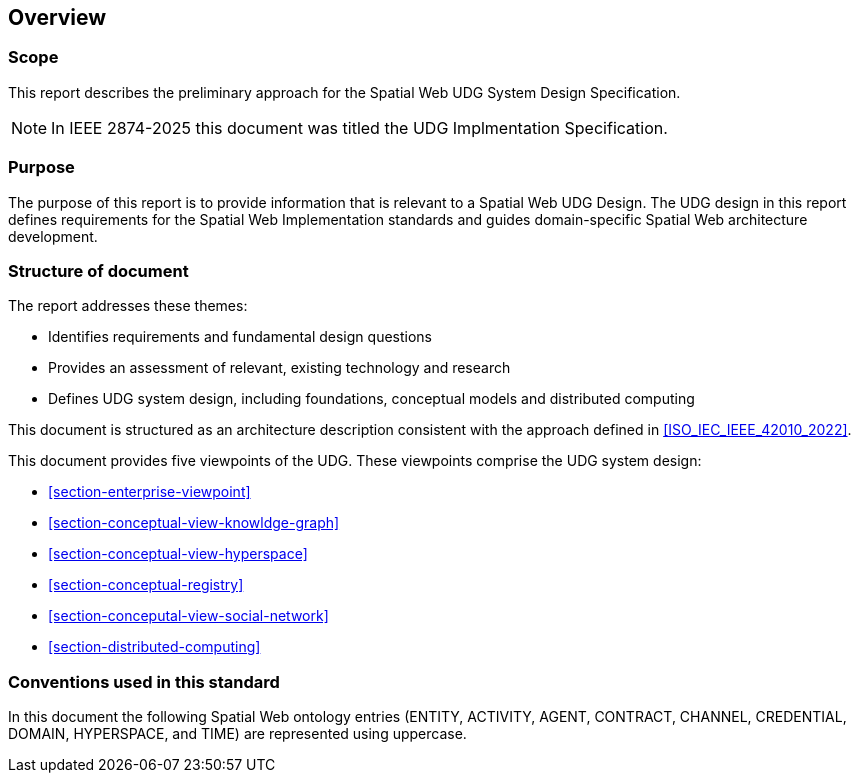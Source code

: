 == Overview

=== Scope

This report describes the preliminary approach for the Spatial Web UDG System Design Specification.  

NOTE: In IEEE 2874-2025 this document was titled the UDG Implmentation Specification.

=== Purpose

The purpose of this report is to provide information that is relevant to a Spatial Web UDG Design. The UDG design in this report defines requirements for the Spatial Web Implementation standards and guides domain-specific Spatial Web architecture development.

=== Structure of document

The report addresses these themes:

* Identifies requirements and fundamental design questions
* Provides an assessment of relevant, existing technology and research
* Defines UDG system design, including foundations, conceptual models and distributed computing

This document is structured as an architecture description consistent with the approach defined in <<ISO_IEC_IEEE_42010_2022>>. 

This document provides five viewpoints of the UDG.  These viewpoints comprise the UDG system design:

* <<section-enterprise-viewpoint>>
* <<section-conceptual-view-knowldge-graph>>
* <<section-conceptual-view-hyperspace>>
* <<section-conceptual-registry>>
* <<section-conceputal-view-social-network>>
* <<section-distributed-computing>>


=== Conventions used in this standard

In this document the following Spatial Web ontology entries (ENTITY, ACTIVITY, AGENT, CONTRACT, CHANNEL, CREDENTIAL, DOMAIN, HYPERSPACE, and TIME) are represented using uppercase.
